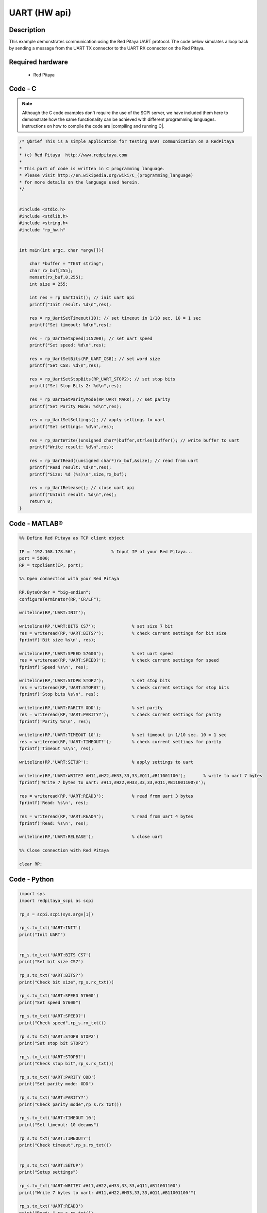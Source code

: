 UART (HW api)
#############

.. http://blog.redpitaya.com/examples-new/uart/

Description
***********

This example demonstrates communication using the Red Pitaya UART protocol. The code below simulates a loop back by sending a message from the UART TX connector to the UART RX connector on the Red Pitaya.


Required hardware
*****************

    - Red Pitaya

.. figure:: output_y49qDi.gif

Code - C
********

.. note::

    Although the C code examples don't require the use of the SCPI server, we have included them here to demonstrate how the same functionality can be achieved with different programming languages. 
    Instructions on how to compile the code are |compiling and running C|.
    
.. |compiling and running C| raw::html
    <a href="https://redpitaya.readthedocs.io/en/latest/developerGuide/software/build/comC.html#compiling-and-running-c-applications" target="_blank">here</a>

.. code-block:: c

    /* @brief This is a simple application for testing UART communication on a RedPitaya
    *
    * (c) Red Pitaya  http://www.redpitaya.com
    *
    * This part of code is written in C programming language.
    * Please visit http://en.wikipedia.org/wiki/C_(programming_language)
    * for more details on the language used herein.
    */


    #include <stdio.h>
    #include <stdlib.h>
    #include <string.h>
    #include "rp_hw.h"


    int main(int argc, char *argv[]){

        char *buffer = "TEST string";
        char rx_buf[255];
        memset(rx_buf,0,255);
        int size = 255;

        int res = rp_UartInit(); // init uart api
        printf("Init result: %d\n",res);
        
        res = rp_UartSetTimeout(10); // set timeout in 1/10 sec. 10 = 1 sec 
        printf("Set timeout: %d\n",res);
        
        res = rp_UartSetSpeed(115200); // set uart speed
        printf("Set speed: %d\n",res);

        res = rp_UartSetBits(RP_UART_CS8); // set word size
        printf("Set CS8: %d\n",res);

        res = rp_UartSetStopBits(RP_UART_STOP2); // set stop bits
        printf("Set Stop Bits 2: %d\n",res);

        res = rp_UartSetParityMode(RP_UART_MARK); // set parity
        printf("Set Parity Mode: %d\n",res);
        
        res = rp_UartSetSettings(); // apply settings to uart
        printf("Set settings: %d\n",res);
        
        res = rp_UartWrite((unsigned char*)buffer,strlen(buffer)); // write buffer to uart
        printf("Write result: %d\n",res);

        res = rp_UartRead((unsigned char*)rx_buf,&size); // read from uart
        printf("Read result: %d\n",res);   
        printf("Size: %d (%s)\n",size,rx_buf);

        res = rp_UartRelease(); // close uart api
        printf("UnInit result: %d\n",res);
        return 0;
    }


Code - MATLAB®
**************

.. code-block:: matlab

    %% Define Red Pitaya as TCP client object

    IP = '192.168.178.56';              % Input IP of your Red Pitaya...
    port = 5000;
    RP = tcpclient(IP, port);

    %% Open connection with your Red Pitaya

    RP.ByteOrder = "big-endian";
    configureTerminator(RP,"CR/LF");

    writeline(RP,'UART:INIT');

    writeline(RP,'UART:BITS CS7');              % set size 7 bit
    res = writeread(RP,'UART:BITS?');           % check current settings for bit size
    fprintf('Bit size %s\n', res);

    writeline(RP,'UART:SPEED 57600');           % set uart speed
    res = writeread(RP,'UART:SPEED?');          % check current settings for speed
    fprintf('Speed %s\n', res);

    writeline(RP,'UART:STOPB STOP2');           % set stop bits
    res = writeread(RP,'UART:STOPB?');          % check current settings for stop bits
    fprintf('Stop bits %s\n', res);

    writeline(RP,'UART:PARITY ODD');            % set parity
    res = writeread(RP,'UART:PARITY?');         % check current settings for parity
    fprintf('Parity %s\n', res);

    writeline(RP,'UART:TIMEOUT 10');            % set timeout in 1/10 sec. 10 = 1 sec
    res = writeread(RP,'UART:TIMEOUT?');        % check current settings for parity
    fprintf('Timeout %s\n', res);

    writeline(RP,'UART:SETUP');                 % apply settings to uart

    writeline(RP,'UART:WRITE7 #H11,#H22,#H33,33,33,#Q11,#B11001100');       % write to uart 7 bytes
    fprintf('Write 7 bytes to uart: #H11,#H22,#H33,33,33,#Q11,#B11001100\n');

    res = writeread(RP,'UART:READ3');           % read from uart 3 bytes
    fprintf('Read: %s\n', res);

    res = writeread(RP,'UART:READ4');           % read from uart 4 bytes
    fprintf('Read: %s\n', res);

    writeline(RP,'UART:RELEASE');               % close uart

    %% Close connection with Red Pitaya

    clear RP;


Code - Python
*************

.. code-block:: python

    import sys
    import redpitaya_scpi as scpi

    rp_s = scpi.scpi(sys.argv[1])

    rp_s.tx_txt('UART:INIT')
    print("Init UART")


    rp_s.tx_txt('UART:BITS CS7')
    print("Set bit size CS7")

    rp_s.tx_txt('UART:BITS?')
    print("Check bit size",rp_s.rx_txt())

    rp_s.tx_txt('UART:SPEED 57600')
    print("Set speed 57600")

    rp_s.tx_txt('UART:SPEED?')
    print("Check speed",rp_s.rx_txt())

    rp_s.tx_txt('UART:STOPB STOP2')
    print("Set stop bit STOP2")

    rp_s.tx_txt('UART:STOPB?')
    print("Check stop bit",rp_s.rx_txt())

    rp_s.tx_txt('UART:PARITY ODD')
    print("Set parity mode: ODD")

    rp_s.tx_txt('UART:PARITY?')
    print("Check parity mode",rp_s.rx_txt())

    rp_s.tx_txt('UART:TIMEOUT 10')
    print("Set timeout: 10 decams")

    rp_s.tx_txt('UART:TIMEOUT?')
    print("Check timeout",rp_s.rx_txt())


    rp_s.tx_txt('UART:SETUP')
    print("Setup settings")

    rp_s.tx_txt('UART:WRITE7 #H11,#H22,#H33,33,33,#Q11,#B11001100')
    print("Write 7 bytes to uart: #H11,#H22,#H33,33,33,#Q11,#B11001100'")

    rp_s.tx_txt('UART:READ3')
    print("Read: ",rp_s.rx_txt())

    rp_s.tx_txt('UART:READ4')
    print("Read: ",rp_s.rx_txt())

    rp_s.tx_txt('UART:RELEASE')
    print("Release UART")
